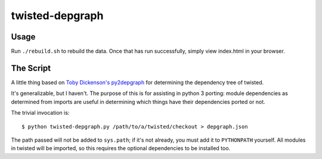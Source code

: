 ================
twisted-depgraph
================

-----
Usage
-----

Run ``./rebuild.sh`` to rebuild the data.
Once that has run successfully, simply view index.html in your browser.

----------
The Script
----------

A little thing based on `Toby Dickenson's py2depgraph
<http://www.tarind.com/py2depgraph.py>`_ for determining the dependency tree of
twisted.

It's generalizable, but I haven't. The purpose of this is for assisting in
python 3 porting: module dependencies as determined from imports are useful in
determining which things have their dependencies ported or not.

The trivial invocation is::

  $ python twisted-depgraph.py /path/to/a/twisted/checkout > depgraph.json

The path passed will not be added to ``sys.path``; if it's not already, you
must add it to ``PYTHONPATH`` yourself. All modules in twisted will be
imported, so this requires the optional dependencies to be installed too.
